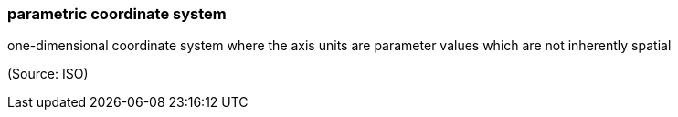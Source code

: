 === parametric coordinate system

one-dimensional coordinate system where the axis units are parameter values which are not inherently spatial

(Source: ISO)

